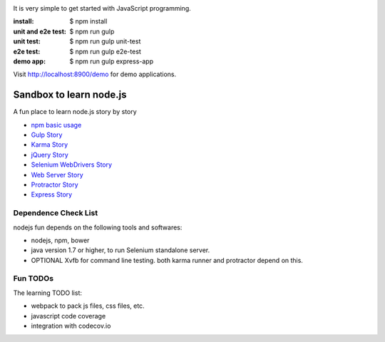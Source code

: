 |travis|_ |npm-version|_ |npm-license|_

|nodei|_

It is very simple to get started with JavaScript programming.

:install:
  $ npm install
:unit and e2e test:
  $ npm run gulp
:unit test:
  $ npm run gulp unit-test
:e2e test:
  $ npm run gulp e2e-test
:demo app:
  $ npm run gulp express-app

Visit http://localhost:8900/demo for demo applications.

Sandbox to learn node.js
========================

A fun place to learn node.js story by story

- `npm basic usage <docs/stories/npm-basic.rst>`_
- `Gulp Story <docs/stories/gulp-story.rst>`_
- `Karma Story <docs/stories/karma-story.rst>`_
- `jQuery Story <docs/stories/jquery-story.rst>`_
- `Selenium WebDrivers Story <docs/stories/selenium-webdrivers-story.rst>`_
- `Web Server Story <docs/stories/web-server-story.rst>`_
- `Protractor Story <docs/stories/protractor-story.rst>`_
- `Express Story <docs/stories/express-story.rst>`_

Dependence Check List
---------------------

nodejs fun depends on the following tools and softwares:

- nodejs, npm, bower
- java version 1.7 or higher, to run Selenium standalone server.
- OPTIONAL Xvfb for command line testing. both karma runner
  and protractor depend on this.

Fun TODOs
---------

The learning TODO list:

- webpack to pack js files, css files, etc.
- javascript code coverage
- integration with codecov.io

.. |travis| image:: https://api.travis-ci.org/leocornus/leocornus-nodejs-sandbox.png
.. _travis: https://travis-ci.org/leocornus/leocornus-nodejs-sandbox
.. |npm-version| image:: https://img.shields.io/npm/v/leocornus-nodejs-sandbox.svg
.. _npm-version: https://www.npmjs.com/package/leocornus-nodejs-sandbox
.. |npm-license| image:: https://img.shields.io/npm/l/leocornus-nodejs-sandbox.svg
.. _npm-license: https://www.npmjs.com/package/leocornus-nodejs-sandbox
.. |nodei| image:: https://nodei.co/npm/leocornus-nodejs-sandbox.png?downloads=true&downloadRank=true&stars=true
.. _nodei: https://nodei.co/npm/leocornus-nodejs-sandbox/
